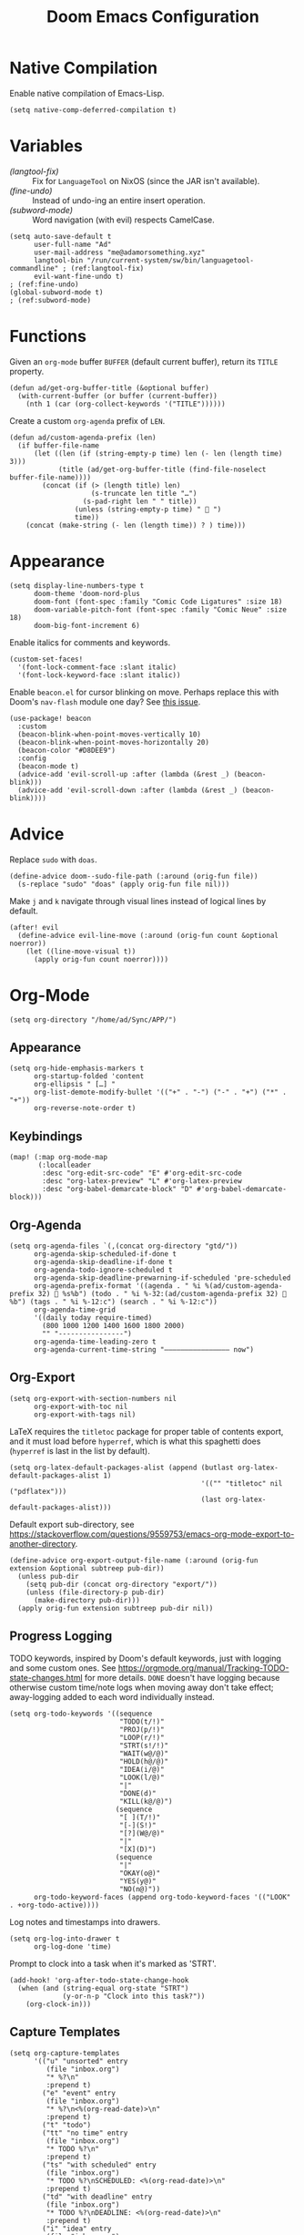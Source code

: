 #+title: Doom Emacs Configuration
#+property: header-args :tangle yes


* Native Compilation
Enable native compilation of Emacs-Lisp.
#+begin_src elisp
(setq native-comp-deferred-compilation t)
#+end_src
* Variables
+ [[(langtool-fix)]] :: Fix for =LanguageTool= on NixOS (since the JAR isn't available).
+ [[(fine-undo)]] :: Instead of undo-ing an entire insert operation.
+ [[(subword-mode)]] :: Word navigation (with evil) respects CamelCase.

#+begin_src elisp
(setq auto-save-default t
      user-full-name "Ad"
      user-mail-address "me@adamorsomething.xyz"
      langtool-bin "/run/current-system/sw/bin/languagetool-commandline" ; (ref:langtool-fix)
      evil-want-fine-undo t)                                             ; (ref:fine-undo)
(global-subword-mode t)                                                  ; (ref:subword-mode)
#+end_src
* Functions
Given an ~org-mode~ buffer =BUFFER= (default current buffer), return its =TITLE= property.
#+begin_src elisp
(defun ad/get-org-buffer-title (&optional buffer)
  (with-current-buffer (or buffer (current-buffer))
    (nth 1 (car (org-collect-keywords '("TITLE"))))))
#+end_src

Create a custom ~org-agenda~ prefix of =LEN=.
#+begin_src elisp
(defun ad/custom-agenda-prefix (len)
  (if buffer-file-name
      (let ((len (if (string-empty-p time) len (- len (length time) 3)))
            (title (ad/get-org-buffer-title (find-file-noselect buffer-file-name))))
        (concat (if (> (length title) len)
                    (s-truncate len title "…")
                  (s-pad-right len " " title))
                (unless (string-empty-p time) "  ")
                time))
    (concat (make-string (- len (length time)) ? ) time)))
#+end_src
* Appearance
#+begin_src elisp
(setq display-line-numbers-type t
      doom-theme 'doom-nord-plus
      doom-font (font-spec :family "Comic Code Ligatures" :size 18)
      doom-variable-pitch-font (font-spec :family "Comic Neue" :size 18)
      doom-big-font-increment 6)
#+end_src

Enable italics for comments and keywords.
#+begin_src elisp
(custom-set-faces!
  '(font-lock-comment-face :slant italic)
  '(font-lock-keyword-face :slant italic))
#+end_src

Enable =beacon.el= for cursor blinking on move. Perhaps replace this with Doom's =nav-flash= module one day? See [[https://github.com/doomemacs/doomemacs/issues/6169][this issue]].
#+begin_src elisp
(use-package! beacon
  :custom
  (beacon-blink-when-point-moves-vertically 10)
  (beacon-blink-when-point-moves-horizontally 20)
  (beacon-color "#D8DEE9")
  :config
  (beacon-mode t)
  (advice-add 'evil-scroll-up :after (lambda (&rest _) (beacon-blink)))
  (advice-add 'evil-scroll-down :after (lambda (&rest _) (beacon-blink))))
#+end_src
* Advice
Replace =sudo= with =doas=.
#+begin_src elisp
(define-advice doom--sudo-file-path (:around (orig-fun file))
  (s-replace "sudo" "doas" (apply orig-fun file nil)))
#+end_src

Make ~j~ and ~k~ navigate through visual lines instead of logical lines by default.
#+begin_src elisp
(after! evil
  (define-advice evil-line-move (:around (orig-fun count &optional noerror))
    (let ((line-move-visual t))
      (apply orig-fun count noerror))))
#+end_src
* Org-Mode
#+begin_src elisp
(setq org-directory "/home/ad/Sync/APP/")
#+end_src
** Appearance
#+begin_src elisp
(setq org-hide-emphasis-markers t
      org-startup-folded 'content
      org-ellipsis " […] "
      org-list-demote-modify-bullet '(("+" . "-") ("-" . "+") ("*" . "+"))
      org-reverse-note-order t)
#+end_src
** Keybindings
#+begin_src elisp
(map! (:map org-mode-map
       (:localleader
        :desc "org-edit-src-code" "E" #'org-edit-src-code
        :desc "org-latex-preview" "L" #'org-latex-preview
        :desc "org-babel-demarcate-block" "D" #'org-babel-demarcate-block)))
#+end_src
** Org-Agenda
#+begin_src elisp
(setq org-agenda-files `(,(concat org-directory "gtd/"))
      org-agenda-skip-scheduled-if-done t
      org-agenda-skip-deadline-if-done t
      org-agenda-todo-ignore-scheduled t
      org-agenda-skip-deadline-prewarning-if-scheduled 'pre-scheduled
      org-agenda-prefix-format '((agenda . " %i %(ad/custom-agenda-prefix 32)  %s%b") (todo . " %i %-32:(ad/custom-agenda-prefix 32)  %b") (tags . " %i %-12:c") (search . " %i %-12:c"))
      org-agenda-time-grid
      '((daily today require-timed)
        (800 1000 1200 1400 1600 1800 2000)
        "" "----------------")
      org-agenda-time-leading-zero t
      org-agenda-current-time-string "———————————————— now")
#+end_src
** Org-Export
#+begin_src elisp
(setq org-export-with-section-numbers nil
      org-export-with-toc nil
      org-export-with-tags nil)
#+end_src

LaTeX requires the ~titletoc~ package for proper table of contents export, and it must load before ~hyperref~, which is what this spaghetti does (~hyperref~ is last in the list by default).
#+begin_src elisp
(setq org-latex-default-packages-alist (append (butlast org-latex-default-packages-alist 1)
                                               '(("" "titletoc" nil ("pdflatex")))
                                               (last org-latex-default-packages-alist)))
#+end_src

Default export sub-directory, see https://stackoverflow.com/questions/9559753/emacs-org-mode-export-to-another-directory.
#+begin_src elisp
(define-advice org-export-output-file-name (:around (orig-fun extension &optional subtreep pub-dir))
  (unless pub-dir
    (setq pub-dir (concat org-directory "export/"))
    (unless (file-directory-p pub-dir)
      (make-directory pub-dir)))
  (apply orig-fun extension subtreep pub-dir nil))
#+end_src
** Progress Logging
TODO keywords, inspired by Doom's default keywords, just with logging and some custom ones. See https://orgmode.org/manual/Tracking-TODO-state-changes.html for more details. =DONE= doesn't have logging because otherwise custom time/note logs when moving away don't take effect; away-logging added to each word individually instead.
#+begin_src elisp
(setq org-todo-keywords '((sequence
                           "TODO(t/!)"
                           "PROJ(p/!)"
                           "LOOP(r/!)"
                           "STRT(s!/!)"
                           "WAIT(w@/@)"
                           "HOLD(h@/@)"
                           "IDEA(i/@)"
                           "LOOK(l/@)"
                           "|"
                           "DONE(d)"
                           "KILL(k@/@)")
                          (sequence
                           "[ ](T/!)"
                           "[-](S!)"
                           "[?](W@/@)"
                           "|"
                           "[X](D)")
                          (sequence
                           "|"
                           "OKAY(o@)"
                           "YES(y@)"
                           "NO(n@)"))
      org-todo-keyword-faces (append org-todo-keyword-faces '(("LOOK" . +org-todo-active))))
#+end_src

Log notes and timestamps into drawers.
      #+begin_src elisp
(setq org-log-into-drawer t
      org-log-done 'time)
#+end_src

Prompt to clock into a task when it's marked as 'STRT'.
#+begin_src elisp
(add-hook! 'org-after-todo-state-change-hook
  (when (and (string-equal org-state "STRT")
             (y-or-n-p "Clock into this task?"))
    (org-clock-in)))
#+end_src
** Capture Templates
#+begin_src elisp
(setq org-capture-templates
      '(("u" "unsorted" entry
         (file "inbox.org")
         "* %?\n"
         :prepend t)
        ("e" "event" entry
         (file "inbox.org")
         "* %?\n<%(org-read-date)>\n"
         :prepend t)
        ("t" "todo")
        ("tt" "no time" entry
         (file "inbox.org")
         "* TODO %?\n"
         :prepend t)
        ("ts" "with scheduled" entry
         (file "inbox.org")
         "* TODO %?\nSCHEDULED: <%(org-read-date)>\n"
         :prepend t)
        ("td" "with deadline" entry
         (file "inbox.org")
         "* TODO %?\nDEADLINE: <%(org-read-date)>\n"
         :prepend t)
        ("i" "idea" entry
         (file "inbox.org")
         "* IDEA %?\n"
         :prepend t)
        ("c" "check out/investigate" entry
         (file "inbox.org")
         "* LOOK %?\n"
         :prepend t)))
#+end_src
** Personal Spellcheck Dictionary
#+begin_src elisp
(add-hook 'spell-fu-mode-hook
          (lambda () (spell-fu-dictionary-add
                      (spell-fu-get-personal-dictionary "personal" (concat org-directory ".aspell.pws")))))
#+end_src
** Org-Roam
#+begin_src elisp
(after! org-roam
  (setq org-roam-directory org-directory
        org-roam-dailies-directory (concat org-roam-directory "journal/")
        org-roam-db-location (concat org-roam-directory ".org-roam.db")
        +org-roam-open-buffer-on-find-file nil
        ;; Capture templates.
        org-roam-capture-templates
        `(("z" "zettel" plain
           (file ,(concat org-directory "template/note.org"))
           :target (file "zettel/%<%Y%m%d%H%M%S>-${slug}.org")
           :unnarrowed t)
          ("w" "work")
          ("ww" "default" plain
           (file ,(concat org-directory "template/document.org"))
           :target (file "work/%<%Y%m%d%H%M%S>-${slug}.org")
           :unnarrowed t)
          ("wl" "lab report" plain
           (file ,(concat org-directory "template/aet-lab-report.org"))
           :target (file "work/%<%Y%m%d%H%M%S>-${slug}.org")
           :unnarrowed t))
        org-roam-dailies-capture-templates
        `(("d" "default" entry
           (file "template/journal.org")
           :target (file+head
                    "%<%Y-%m-%d>.org"
                    "#+title: %<%Y-%m-%d %a>\n\n")
           :clock-in
           :clock-resume)))
  ;; Icons for my sub-directory file "types".
  (defvar ad/org-roam-icons
    '(("zettel"  . "📑")
      ("work"    . "✏")
      ("journal" . "📖")))
  ;; Add type prefix to 'org-roam-find-file'.
  (cl-defmethod org-roam-node-doom-prefix ((node org-roam-node))
    (cdr (assoc (org-roam-node-doom-type node)
                ad/org-roam-icons)))
  (setq org-roam-node-display-template #("${doom-prefix} ${doom-hierarchy:*} ${todo:8} ${doom-type:12} ${doom-tags:24}" 20 35
                                         (face font-lock-keyword-face)
                                         36 51
                                         (face org-tag)))
  ;; Update zettel file names when title changes to new slug.
  (defun ad/update-roam-filename ()
    (interactive)
    (when (and (org-roam-file-p) ; Ensure it's a roam file of the 'zettel' type.
               (string-equal (concat org-directory "zettel/") (file-name-directory buffer-file-name)))
      (let
          ((file-location ; Location that file should be at.
            (concat
             (file-name-directory buffer-file-name)
             (s-replace-regexp "^\\([0-9]\\{14\\}\\).*" "\\1" (file-name-base buffer-file-name))
             "-"
             (-> (org-roam-node-at-point)
                 (org-roam-node-file-title)
                 (org-roam-node-from-title-or-alias)
                 (org-roam-node-slug))
             ".org")))
        (unless (string-equal buffer-file-name file-location)
          (doom/move-this-file file-location)))))
  (add-hook 'before-save-hook #'ad/update-roam-filename)
  ;; Org-Roam-UI
  (use-package! org-roam-ui
    :bind (:map doom-leader-notes-map ("r u" . org-roam-ui-mode))
    :requires (org-roam)
    :init
    (use-package! websocket)
    :custom
    (org-roam-ui-sync-theme t)
    (org-roam-ui-follow t)
    (org-roam-ui-update-on-save t)
    (org-roam-ui-open-on-start nil))
  ;; Keybind to visit a random node, excluding dailies.
  (defun ad/org-roam-random-excluding-dailies (&optional other-window)
    "Visit a random `org-roam` node, excluding dailies."
    (interactive "P")
    (org-roam-node-random
     other-window
     (lambda (node)
       (->> node
            (org-roam-node-file)
            (file-name-directory)
            (string-equal org-roam-dailies-directory)
            (not)))))
  (map! (:leader
         :desc "Random node (no dailies)" "n r A" #'ad/org-roam-random-excluding-dailies)))
#+end_src
** Org-Auto-Tangle
#+begin_src elisp
(use-package! org-auto-tangle
  :hook (org-mode . org-auto-tangle-mode)
  :custom (org-auto-tangle-default t))
#+end_src
** Anki-Editor
#+begin_src elisp
(use-package! anki-editor
  :hook (org-mode . anki-editor-mode)
  :config
  (map! (:map org-mode-map
         (:localleader
          (:prefix ("F" . "anki")
           :desc "cloze" :nv "c" #'anki-editor-cloze-dwim
           :desc "push" "p" #'anki-editor-push-notes
           :desc "retry failed" "r" #'anki-editor-retry-failure-notes
           :desc "insert note" "i" #'anki-editor-insert-note)))))
#+end_src
* Partial Window Transparency
It may be useless and impractical, but it's hot. Background-only transparency requires [[https://github.com/TheVaffel/emacs/blob/master/emacs_background_transparency.patch][this patch]].
#+begin_src elisp
(setq default-frame-alist (append default-frame-alist '((alpha-background . 0.85))))
(map! :leader
      (:prefix "t"
       :desc "Transparency" "t"
       (cmd!
        (set-frame-parameter
         nil 'alpha-background
         (let* ((parameter (frame-parameter nil 'alpha-background))
                (alpha (or (car-safe parameter) parameter)))
           (if (or (= alpha 1.0) (= alpha 100))
               0.85
             1.0))))))
#+end_src
* =Langtool=
#+begin_src elisp
(map! (:leader
       (:prefix ("l" . "langtool")
        :desc "langtool-check" "c" #'langtool-check
        :desc "langtool-correct-buffer" "l" #'langtool-correct-buffer
        :desc "langtool-check-done" "d" #'langtool-check-done)))
#+end_src
* =titlecase.el=
#+begin_src elisp
(use-package! titlecase
  :after evil
  :config
  (map! :nv "g`" (evil-define-operator evil-titlecase (beg end)
                   (interactive "<r>")
                   (save-excursion
                     (set-mark beg)
                     (goto-char end)
                     (titlecase-dwim)))))
#+end_src
